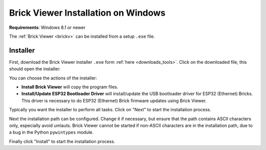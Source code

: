 
.. _brickv_install_windows:

Brick Viewer Installation on Windows
====================================

**Requirements**: Windows 8.1 or newer

The :ref:`Brick Viewer <brickv>` can be installed from a setup ``.exe`` file.


Installer
---------

First, download the Brick Viewer installer ``.exe`` form :ref:`here
<downloads_tools>`. Click on the downloaded file, this should open the
installer:

.. image:: /Images/Screenshots/brickv_windows_1.jpg
   :scale: 100 %
   :alt: Brickv installation step 1
   :align: center
   :target: ../_images/Screenshots/brickv_windows_1.jpg

You can choose the actions of the installer:

* **Install Brick Viewer** will copy the program files.
* **Install/Update ESP32 Bootloader Driver** will install/update the USB bootloader
  driver for ESP32 (Ethernet) Bricks. This driver is necessary to do ESP32
  (Ethernet) Brick firmware updates using Brick Viewer.

Typically you want the installer to perform all tasks.
Click on "Next" to start the installation process.

.. image:: /Images/Screenshots/brickv_windows_2.jpg
   :scale: 100 %
   :alt: Brickv installation step 2
   :align: center
   :target: ../_images/Screenshots/brickv_windows_2.jpg

Next the installation path can be configured.
Change it if necessary, but ensure that the path contains ASCII characters only,
especially avoid umlauts.
Brick Viewer cannot be started if non-ASCII characters are in the installation
path, due to a bug in the Python ``pywintypes`` module.

Finally click "Install" to start the installation process.
